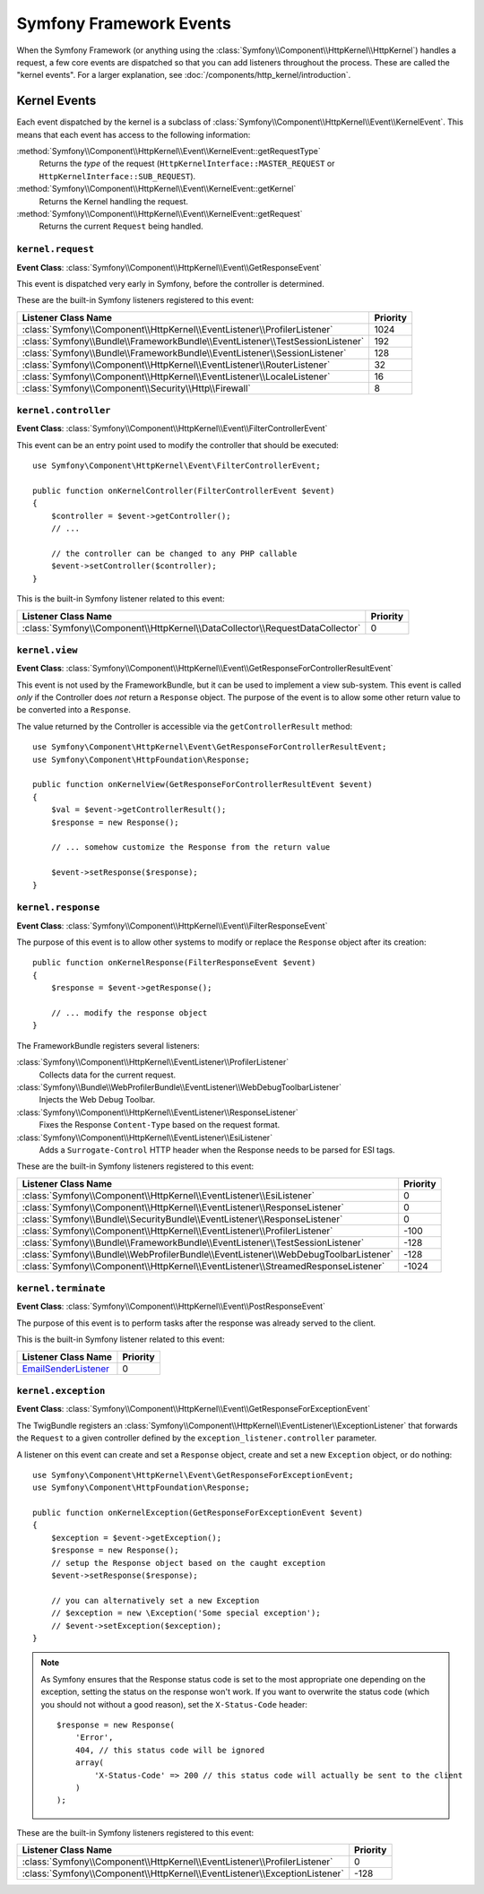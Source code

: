 Symfony Framework Events
========================

When the Symfony Framework (or anything using the :class:`Symfony\\Component\\HttpKernel\\HttpKernel`)
handles a request, a few core events are dispatched so that you can add
listeners throughout the process. These are called the "kernel events".
For a larger explanation, see :doc:`/components/http_kernel/introduction`.

Kernel Events
-------------

Each event dispatched by the kernel is a subclass of
:class:`Symfony\\Component\\HttpKernel\\Event\\KernelEvent`. This means
that each event has access to the following information:

:method:`Symfony\\Component\\HttpKernel\\Event\\KernelEvent::getRequestType`
    Returns the *type* of the request (``HttpKernelInterface::MASTER_REQUEST``
    or ``HttpKernelInterface::SUB_REQUEST``).

:method:`Symfony\\Component\\HttpKernel\\Event\\KernelEvent::getKernel`
    Returns the Kernel handling the request.

:method:`Symfony\\Component\\HttpKernel\\Event\\KernelEvent::getRequest`
    Returns the current ``Request`` being handled.

.. _kernel-core-request:

``kernel.request``
~~~~~~~~~~~~~~~~~~

**Event Class**: :class:`Symfony\\Component\\HttpKernel\\Event\\GetResponseEvent`

This event is dispatched very early in Symfony, before the controller is
determined.

.. seealso::

    Read more on the :ref:`kernel.request event <component-http-kernel-kernel-request>`.

These are the built-in Symfony listeners registered to this event:

=============================================================================  ========
Listener Class Name                                                            Priority
=============================================================================  ========
:class:`Symfony\\Component\\HttpKernel\\EventListener\\ProfilerListener`       1024
:class:`Symfony\\Bundle\\FrameworkBundle\\EventListener\\TestSessionListener`  192
:class:`Symfony\\Bundle\\FrameworkBundle\\EventListener\\SessionListener`      128
:class:`Symfony\\Component\\HttpKernel\\EventListener\\RouterListener`         32
:class:`Symfony\\Component\\HttpKernel\\EventListener\\LocaleListener`         16
:class:`Symfony\\Component\\Security\\Http\\Firewall`                          8
=============================================================================  ========

``kernel.controller``
~~~~~~~~~~~~~~~~~~~~~

**Event Class**: :class:`Symfony\\Component\\HttpKernel\\Event\\FilterControllerEvent`

This event can be an entry point used to modify the controller that should be executed::

    use Symfony\Component\HttpKernel\Event\FilterControllerEvent;

    public function onKernelController(FilterControllerEvent $event)
    {
        $controller = $event->getController();
        // ...

        // the controller can be changed to any PHP callable
        $event->setController($controller);
    }

.. seealso::

    Read more on the :ref:`kernel.controller event <component-http-kernel-kernel-controller>`.

This is the built-in Symfony listener related to this event:

==============================================================================  ========
Listener Class Name                                                             Priority
==============================================================================  ========
:class:`Symfony\\Component\\HttpKernel\\DataCollector\\RequestDataCollector`    0
==============================================================================  ========

``kernel.view``
~~~~~~~~~~~~~~~

**Event Class**: :class:`Symfony\\Component\\HttpKernel\\Event\\GetResponseForControllerResultEvent`

This event is not used by the FrameworkBundle, but it can be used to implement
a view sub-system. This event is called *only* if the Controller does *not*
return a ``Response`` object. The purpose of the event is to allow some
other return value to be converted into a ``Response``.

The value returned by the Controller is accessible via the ``getControllerResult``
method::

    use Symfony\Component\HttpKernel\Event\GetResponseForControllerResultEvent;
    use Symfony\Component\HttpFoundation\Response;

    public function onKernelView(GetResponseForControllerResultEvent $event)
    {
        $val = $event->getControllerResult();
        $response = new Response();

        // ... somehow customize the Response from the return value

        $event->setResponse($response);
    }

.. seealso::

    Read more on the :ref:`kernel.view event <component-http-kernel-kernel-view>`.

``kernel.response``
~~~~~~~~~~~~~~~~~~~

**Event Class**: :class:`Symfony\\Component\\HttpKernel\\Event\\FilterResponseEvent`

The purpose of this event is to allow other systems to modify or replace
the ``Response`` object after its creation::

    public function onKernelResponse(FilterResponseEvent $event)
    {
        $response = $event->getResponse();

        // ... modify the response object
    }

The FrameworkBundle registers several listeners:

:class:`Symfony\\Component\\HttpKernel\\EventListener\\ProfilerListener`
    Collects data for the current request.

:class:`Symfony\\Bundle\\WebProfilerBundle\\EventListener\\WebDebugToolbarListener`
    Injects the Web Debug Toolbar.

:class:`Symfony\\Component\\HttpKernel\\EventListener\\ResponseListener`
    Fixes the Response ``Content-Type`` based on the request format.

:class:`Symfony\\Component\\HttpKernel\\EventListener\\EsiListener`
    Adds a ``Surrogate-Control`` HTTP header when the Response needs to
    be parsed for ESI tags.

.. seealso::

    Read more on the :ref:`kernel.response event <component-http-kernel-kernel-response>`.

These are the built-in Symfony listeners registered to this event:

===================================================================================  ========
Listener Class Name                                                                  Priority
===================================================================================  ========
:class:`Symfony\\Component\\HttpKernel\\EventListener\\EsiListener`                  0
:class:`Symfony\\Component\\HttpKernel\\EventListener\\ResponseListener`             0
:class:`Symfony\\Bundle\\SecurityBundle\\EventListener\\ResponseListener`            0
:class:`Symfony\\Component\\HttpKernel\\EventListener\\ProfilerListener`             -100
:class:`Symfony\\Bundle\\FrameworkBundle\\EventListener\\TestSessionListener`        -128
:class:`Symfony\\Bundle\\WebProfilerBundle\\EventListener\\WebDebugToolbarListener`  -128
:class:`Symfony\\Component\\HttpKernel\\EventListener\\StreamedResponseListener`     -1024
===================================================================================  ========

``kernel.terminate``
~~~~~~~~~~~~~~~~~~~~

**Event Class**: :class:`Symfony\\Component\\HttpKernel\\Event\\PostResponseEvent`

The purpose of this event is to perform tasks after the response was already
served to the client.

.. seealso::

    Read more on the :ref:`kernel.terminate event <component-http-kernel-kernel-terminate>`.

This is the built-in Symfony listener related to this event:

=========================================================================  ========
Listener Class Name                                                        Priority
=========================================================================  ========
`EmailSenderListener`_                                                     0
=========================================================================  ========


.. _kernel-kernel.exception:

``kernel.exception``
~~~~~~~~~~~~~~~~~~~~

**Event Class**: :class:`Symfony\\Component\\HttpKernel\\Event\\GetResponseForExceptionEvent`

The TwigBundle registers an :class:`Symfony\\Component\\HttpKernel\\EventListener\\ExceptionListener`
that forwards the ``Request`` to a given controller defined by the
``exception_listener.controller`` parameter.

A listener on this event can create and set a ``Response`` object, create
and set a new ``Exception`` object, or do nothing::

    use Symfony\Component\HttpKernel\Event\GetResponseForExceptionEvent;
    use Symfony\Component\HttpFoundation\Response;

    public function onKernelException(GetResponseForExceptionEvent $event)
    {
        $exception = $event->getException();
        $response = new Response();
        // setup the Response object based on the caught exception
        $event->setResponse($response);

        // you can alternatively set a new Exception
        // $exception = new \Exception('Some special exception');
        // $event->setException($exception);
    }

.. note::

    As Symfony ensures that the Response status code is set to the most
    appropriate one depending on the exception, setting the status on the
    response won't work. If you want to overwrite the status code (which you
    should not without a good reason), set the ``X-Status-Code`` header::

        $response = new Response(
            'Error',
            404, // this status code will be ignored
            array(
                'X-Status-Code' => 200 // this status code will actually be sent to the client
            )
        );

.. seealso::

    Read more on the :ref:`kernel.exception event <component-http-kernel-kernel-exception>`.

These are the built-in Symfony listeners registered to this event:

=========================================================================  ========
Listener Class Name                                                        Priority
=========================================================================  ========
:class:`Symfony\\Component\\HttpKernel\\EventListener\\ProfilerListener`   0
:class:`Symfony\\Component\\HttpKernel\\EventListener\\ExceptionListener`  -128
=========================================================================  ========

.. _`EmailSenderListener`: https://github.com/symfony/swiftmailer-bundle/blob/master/EventListener/EmailSenderListener.php
